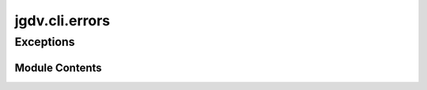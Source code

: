  

 
.. _jgdv.cli.errors:
   
    
===============
jgdv.cli.errors
===============

   
.. py:module:: jgdv.cli.errors

       
 

   
 

 

 
   
        

           

 
 

           
   
 

Exceptions
----------

.. autoapisummary::

   jgdv.cli.errors.ArgParseError
   jgdv.cli.errors.CmdParseError
   jgdv.cli.errors.HeadParseError
   jgdv.cli.errors.ParseError
   jgdv.cli.errors.SubCmdParseError

             
  
           
 
  
           
 
      
 
Module Contents
===============

 
 

.. _jgdv.cli.errors.ArgParseError:
   
.. py:exception:: ArgParseError
   
   Bases: :py:obj:`ParseError` 
     
   For when a head/cmd/subcmds arguments are bad

   
 
 
 

.. _jgdv.cli.errors.CmdParseError:
   
.. py:exception:: CmdParseError
   
   Bases: :py:obj:`ParseError` 
     
   For when parsing the command section fails

   
 
 
 

.. _jgdv.cli.errors.HeadParseError:
   
.. py:exception:: HeadParseError
   
   Bases: :py:obj:`ParseError` 
     
   For When an error occurs parsing the head

   
 
 
 

.. _jgdv.cli.errors.ParseError:
   
.. py:exception:: ParseError
   
   Bases: :py:obj:`jgdv.errors.JGDVError` 
     
   A Base Error Class for JGDV CLI Arg Parsing

   
 
 
 

.. _jgdv.cli.errors.SubCmdParseError:
   
.. py:exception:: SubCmdParseError
   
   Bases: :py:obj:`ParseError` 
     
   For when the subcmd section fails

   
 
 
   

